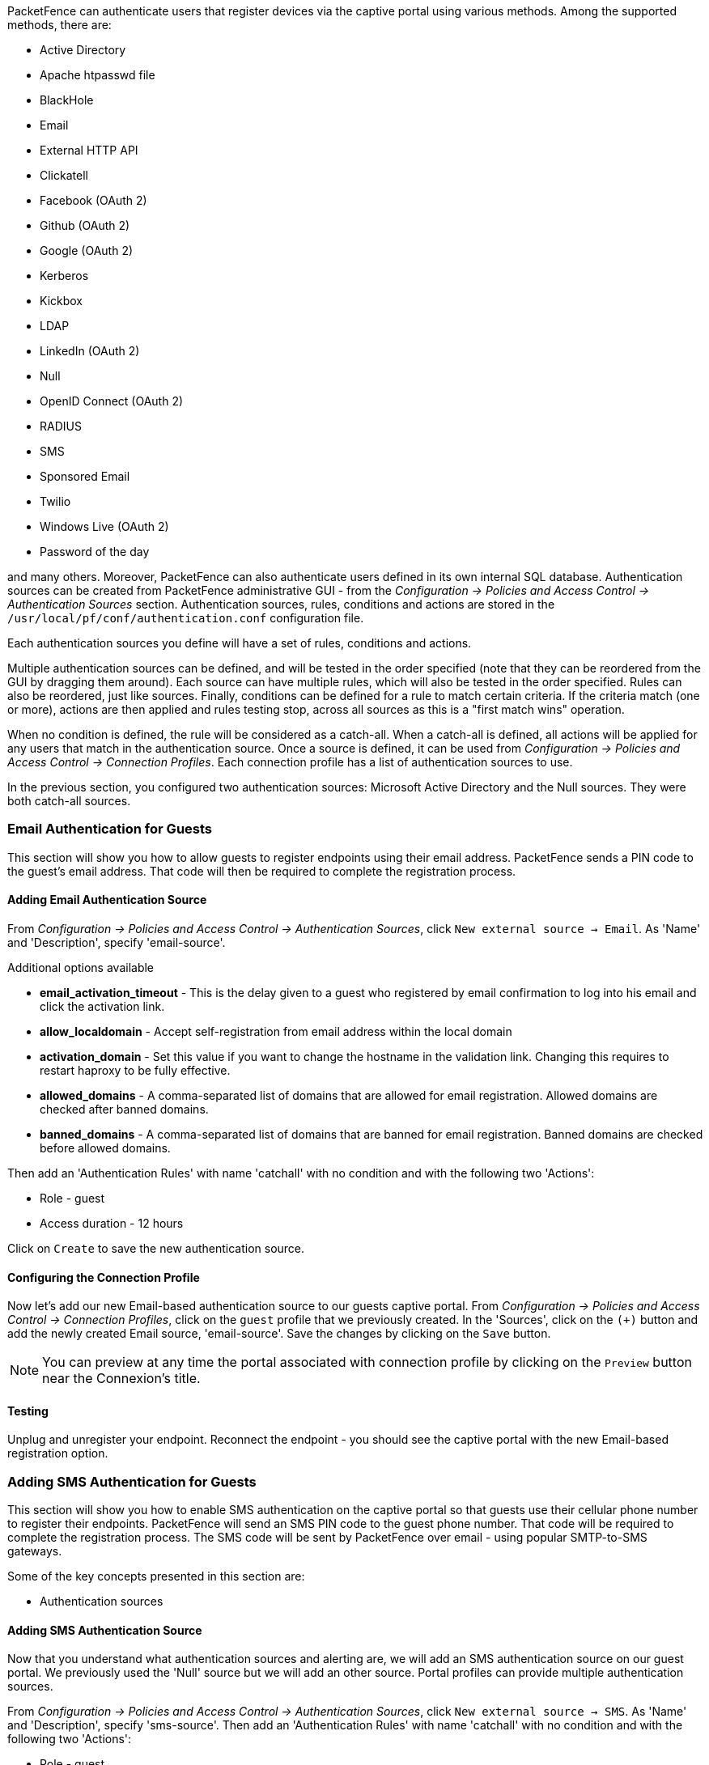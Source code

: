 // to display images directly on GitHub
ifdef::env-github[]
:encoding: UTF-8
:lang: en
:doctype: book
:toc: left
:imagesdir: ../images
endif::[]

////

    This file is part of the PacketFence project.

    See PacketFence_Installation_Guide.asciidoc
    for authors, copyright and license information.

////

//== Authentication Sources

PacketFence can authenticate users that register devices via the captive portal using various methods. Among the supported methods, there are:

[options="compact"]
* Active Directory
* Apache htpasswd file
* BlackHole
* Email
* External HTTP API
* Clickatell
* Facebook (OAuth 2)
* Github (OAuth 2)
* Google (OAuth 2)
* Kerberos
* Kickbox
* LDAP
* LinkedIn (OAuth 2)
* Null
* OpenID Connect (OAuth 2)
* RADIUS
* SMS
* Sponsored Email
* Twilio
* Windows Live (OAuth 2)
* Password of the day

and many others. Moreover, PacketFence can also authenticate users defined in its own internal SQL database. Authentication sources can be created from PacketFence administrative GUI - from the _Configuration -> Policies and Access Control -> Authentication Sources_ section. Authentication sources, rules, conditions and actions are stored in the [filename]`/usr/local/pf/conf/authentication.conf` configuration file.

Each authentication sources you define will have a set of rules, conditions and actions.

Multiple authentication sources can be defined, and will be tested in the order specified (note that they can be reordered from the GUI by dragging them around). Each source can have multiple rules, which will also be tested in the order specified. Rules can also be reordered, just like sources. Finally, conditions can be defined for a rule to match certain criteria. If the criteria match (one or more), actions are then applied and rules testing stop, across all sources as this is a "first match wins" operation.

When no condition is defined, the rule will be considered as a catch-all. When a catch-all is defined, all actions will be applied for any users that match in the authentication source. Once a source is defined, it can be used from _Configuration -> Policies and Access Control -> Connection Profiles_. Each connection profile has a list of authentication sources to use.

In the previous section, you configured two authentication sources: Microsoft Active Directory and the Null sources. They were both catch-all sources.

=== Email Authentication for Guests

This section will show you how to allow guests to register endpoints using their email address. PacketFence sends a PIN code to the guest's email address. That code will then be required to complete the registration process.

==== Adding Email Authentication Source

From _Configuration -> Policies and Access Control -> Authentication Sources_, click `New external source -> Email`. As 'Name' and 'Description', specify 'email-source'.

Additional options available

 * *email_activation_timeout* - This is the delay given to a guest who registered by email confirmation to log into his email and click the activation link.
 * *allow_localdomain* - Accept self-registration from email address within the local domain
 * *activation_domain* - Set this value if you want to change the hostname in the validation link. Changing this requires to restart haproxy to be fully effective.
 * *allowed_domains* - A comma-separated list of domains that are allowed for email registration. Allowed domains are checked after banned domains.
 * *banned_domains* - A comma-separated list of domains that are banned for email registration. Banned domains are checked before allowed domains.

Then add an 'Authentication Rules' with name 'catchall' with no condition and with the following two 'Actions':

[options="compact"]
 * Role - guest
 * Access duration - 12 hours

Click on `Create` to save the new authentication source.

==== Configuring the Connection Profile

Now let's add our new Email-based authentication source to our guests captive portal. From _Configuration -> Policies and Access Control -> Connection Profiles_, click on the `guest` profile that we previously created. In the 'Sources', click on the `(+)` button and add the newly created Email source, 'email-source'. Save the changes by clicking on the `Save` button.

NOTE: You can preview at any time the portal associated with connection profile by clicking on the `Preview` button near the Connexion's title.

==== Testing

Unplug and unregister your endpoint. Reconnect the endpoint - you should see the captive portal with the new Email-based registration option.

=== Adding SMS Authentication for Guests

This section will show you how to enable SMS authentication on the captive portal so that guests use their cellular phone number to register their endpoints. PacketFence will send an SMS PIN code to the guest phone number. That code will be required to complete the registration process. The SMS code will be sent by PacketFence over email - using popular SMTP-to-SMS gateways.

Some of the key concepts presented in this section are:

[options="compact"]
 * Authentication sources

==== Adding SMS Authentication Source

Now that you understand what authentication sources and alerting are, we will add an SMS authentication source on our guest portal. We previously used the 'Null' source but we will add an other source. Portal profiles can provide multiple authentication sources.

From _Configuration -> Policies and Access Control -> Authentication Sources_, click `New external source -> SMS`. As 'Name' and 'Description', specify 'sms-source'. Then add an 'Authentication Rules' with name 'catchall' with no condition and with the following two 'Actions':

[options="compact"]
 * Role - guest
 * Access duration - 12 hours

You will also need to select the proper carriers to do your test. Make sure you include the one your are using for your cellular phone.

Click on `Create` to save the new authentication source.

[float]
===== Clickatell Source

To use Clickatell as an SMS source, first register at https://www.clickatell.com to get an API Key for the SMS integration. Then add it as an authentication source the same way as above, except choosing 'Clickatell' instead of 'SMS' in 'Add source -> External'. Enter a name, description and your Clickatell API key in the source configuration, then add the authentication rule. 

==== Configuring the Connection Profile

Now let's add our new SMS-based authentication source to our guests captive portal. From _Configuration -> Policies and Access Control -> Connection Profiles_, click on the 'guest' profile that we previously created. In the *Sources*, click on the `(+)` button and add the newly created SMS source, 'sms-source'. Save the changes by clicking on the `Save` button.

NOTE: You can preview at any time the portal associated with connection profile by clicking on the `Preview` button near the Connexion's title.

==== Testing

First unplug and unregister again the Microsoft Windows 7 endpoint. Then, connect the endpoint in switch port no. 10 - you should see the captive portal with the new SMS-based registration option. Note that the Null option will also be offered.

